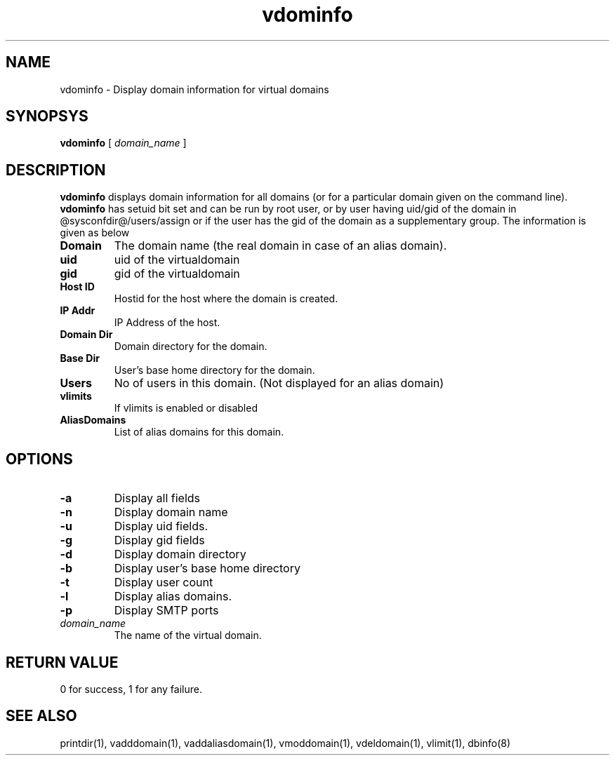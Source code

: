 .\" vim: tw=75
.TH vdominfo 1
.SH NAME
vdominfo \- Display domain information for virtual domains

.SH SYNOPSYS
.B vdominfo
[
.I domain_name
]

.SH DESCRIPTION
\fBvdominfo\fR displays domain information for all domains (or for a
particular domain given on the command line). \fBvdominfo\fR has setuid bit
set and can be run by root user, or by user having uid/gid of the domain
in @sysconfdir@/users/assign or if the user has the gid of the domain as a
supplementary group. The information is given as below

.TP
\fBDomain\fI
The domain name (the real domain in case of an alias domain).
.TP
\fBuid\fI
uid of the virtualdomain
.TP
\fBgid\fI
gid of the virtualdomain
.TP
\fBHost ID\fI
Hostid for the host where the domain is created.
.TP
\fBIP Addr\fI
IP Address of the host.
.TP
\fBDomain Dir\fI
Domain directory for the domain.
.TP
\fBBase Dir\fI
User's base home directory for the domain.
.TP
\fBUsers\fI
No of users in this domain. (Not displayed for an alias domain)
.TP
\fBvlimits\fI
If vlimits is enabled or disabled
.TP
\fBAliasDomains\fI
List of alias domains for this domain.

.SH OPTIONS
.TP
\fB\-a\fR
Display all fields
.TP
\fB\-n\fR
Display domain name
.TP
\fB\-u\fR
Display uid fields.
.TP
\fB\-g\fR
Display gid fields
.TP
\fB\-d\fR
Display domain directory
.TP
\fB\-b\fR
Display user's base home directory
.TP
\fB\-t\fR
Display user count
.TP
\fB\-l\fR
Display alias domains.
.TP
\fB\-p\fR
Display SMTP ports
.TP
\fIdomain_name\fR
The name of the virtual domain.

.SH RETURN VALUE
0 for success, 1 for any failure.

.SH "SEE ALSO"
printdir(1), vadddomain(1), vaddaliasdomain(1), vmoddomain(1),
vdeldomain(1), vlimit(1), dbinfo(8)
